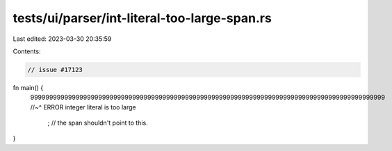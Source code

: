 tests/ui/parser/int-literal-too-large-span.rs
=============================================

Last edited: 2023-03-30 20:35:59

Contents:

.. code-block:: rs

    // issue #17123

fn main() {
    9999999999999999999999999999999999999999999999999999999999999999999999999999999999999999999999
    //~^ ERROR integer literal is too large
        ; // the span shouldn't point to this.
}



